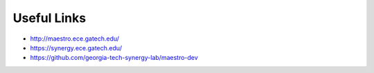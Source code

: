 ====================
Useful Links
====================

* `<http://maestro.ece.gatech.edu/>`_
* `<https://synergy.ece.gatech.edu/>`_
* `<https://github.com/georgia-tech-synergy-lab/maestro-dev>`_